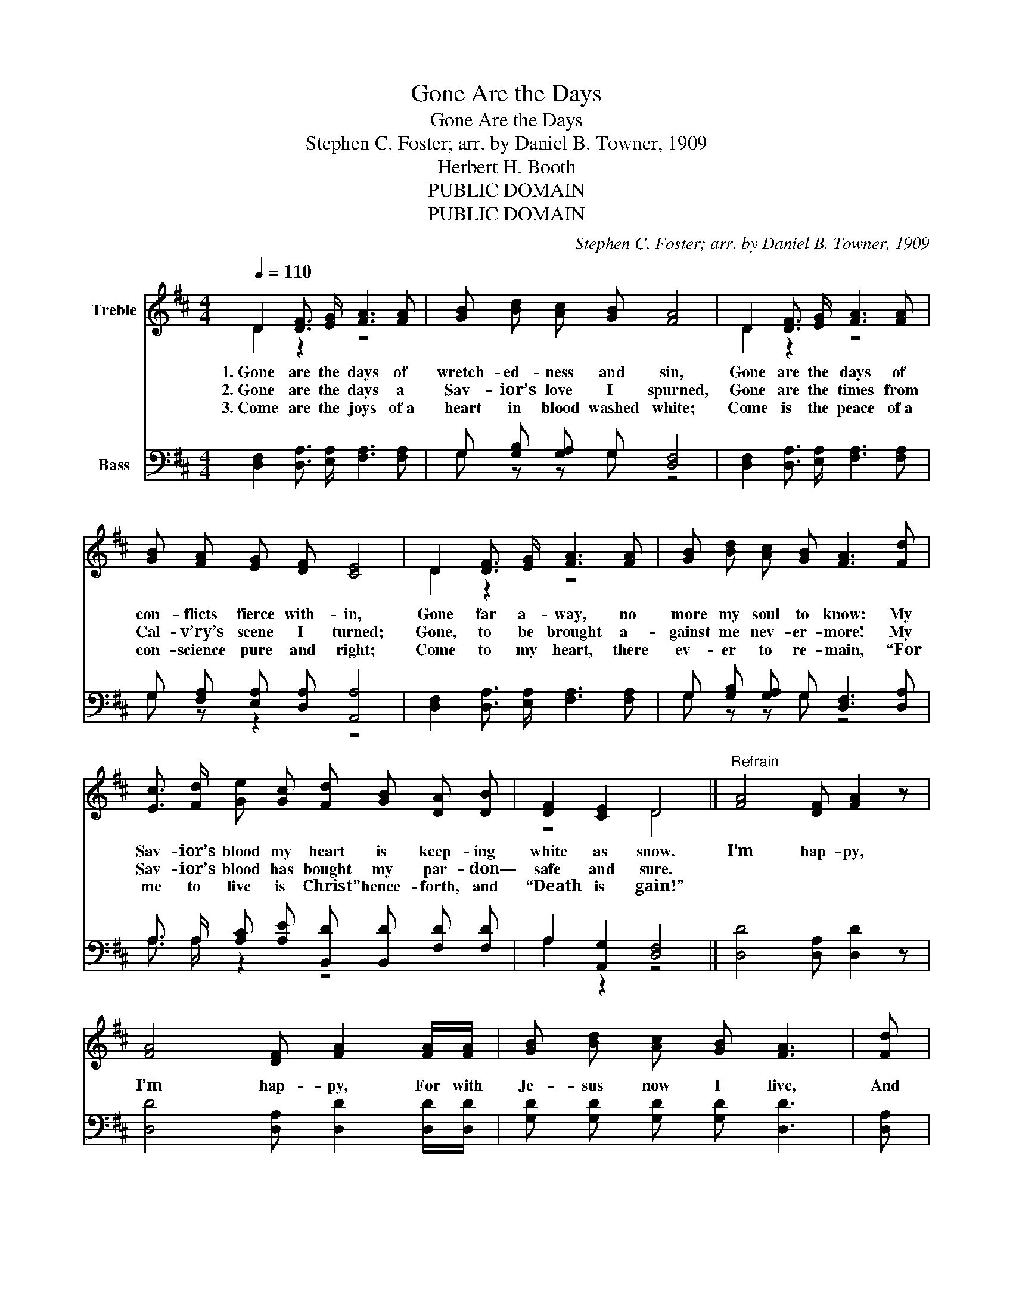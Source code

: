 X:1
T:Gone Are the Days
T:Gone Are the Days
T:Stephen C. Foster; arr. by Daniel B. Towner, 1909
T:Herbert H. Booth
T:PUBLIC DOMAIN
T:PUBLIC DOMAIN
C:Stephen C. Foster; arr. by Daniel B. Towner, 1909
Z:Herbert H. Booth
Z:PUBLIC DOMAIN
%%score ( 1 2 ) ( 3 4 )
L:1/8
Q:1/4=110
M:4/4
K:D
V:1 treble nm="Treble"
V:2 treble 
V:3 bass nm="Bass"
V:4 bass 
V:1
 D2 [DF]3/2 [EG]/ [FA]3 [FA] | [GB] [Bd] [Ac] [GB] [FA]4 | D2 [DF]3/2 [EG]/ [FA]3 [FA] | %3
w: 1.~Gone are the days of|wretch- ed- ness and sin,|Gone are the days of|
w: 2.~Gone are the days a|Sav- ior’s love I spurned,|Gone are the times from|
w: 3.~Come are the joys of~a|heart in blood washed white;|Come is the peace of~a|
 [GB] [FA] [EG] [DF] [CE]4 | D2 [DF]3/2 [EG]/ [FA]3 [FA] | [GB] [Bd] [Ac] [GB] [FA]3 [Fd] | %6
w: con- flicts fierce with- in,|Gone far a- way, no|more my soul to know: My|
w: Cal- v’ry’s scene I turned;|Gone, to be brought a-|gainst me nev- er- more! My|
w: con- science pure and right;|Come to my heart, there|ev- er to re- main, “For|
 [Ec]3/2 [Fd]/ [Ge] [Gc] [Fd] [GB] [DA] [DB] | [DF]2 [CE]2 D4 ||"^Refrain" [FA]4 [DF] [FA]2 z | %9
w: Sav- ior’s blood my heart is keep- ing|white as snow.|I’m hap- py,|
w: Sav- ior’s blood has bought my par- don—|safe and sure.||
w: me to live is Christ” hence- forth, and|“Death is gain!”||
 [FA]4 [DF] [FA]2 [FA]/[FA]/ | [GB] [Bd] [Ac] [GB] [FA]3 | [Fd] | %12
w: I’m hap- py, For with|Je- sus now I live,|And|
w: |||
w: |||
 [Ec]3/2 [Fd]/ [Ge] [Ec] [Dd] [DB] [DA] [DB] | [DF]2 [CE]2 D4 |] %14
w: con- stant peace, and joy, and com- fort|He doth give.|
w: ||
w: ||
V:2
 D2 z2 z4 | x8 | D2 z2 z4 | x8 | D2 z2 z4 | x8 | x8 | z4 D4 || x8 | x8 | x7 | x | x8 | z4 D4 |] %14
V:3
 [D,F,]2 [D,A,]3/2 [E,A,]/ [F,A,]3 [F,A,] | G, [G,B,] [G,A,] G, [D,F,]4 | %2
 [D,F,]2 [D,A,]3/2 [E,A,]/ [F,A,]3 [F,A,] | G, [F,A,] [E,A,] [D,A,] [A,,A,]4 | %4
 [D,F,]2 [D,A,]3/2 [E,A,]/ [F,A,]3 [F,A,] | G, [G,B,] [G,A,] G, [D,F,]3 [D,A,] | %6
 A,3/2 A,/ [A,C] [A,E] [B,,D] [B,,D] [F,D] [F,D] | A,2 [A,,G,]2 [D,F,]4 || [D,D]4 [D,A,] [D,D]2 z | %9
 [D,D]4 [D,A,] [D,D]2 [D,D]/[D,D]/ | [G,D] [G,D] [G,D] [G,D] [D,D]3 | [D,A,] | %12
 [A,,A,]3/2 [A,,A,]/ [A,,A,] [A,,G,] [B,,F,] [G,,G,] [A,,A,] [G,,B,] | [A,,A,]2 [A,,G,]2 [D,F,]4 |] %14
V:4
 x8 | G, z z G, z4 | x8 | G, z z2 z4 | x8 | G, z z G, z4 | A,3/2 A,/ z2 z4 | A,2 z2 z4 || x8 | x8 | %10
 x7 | x | x8 | x8 |] %14

